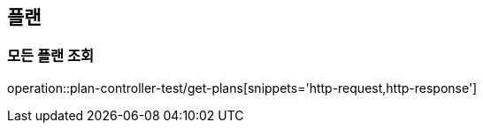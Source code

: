 :source-highlighter: highlightjs

== 플랜

=== 모든 플랜 조회

operation::plan-controller-test/get-plans[snippets='http-request,http-response']

